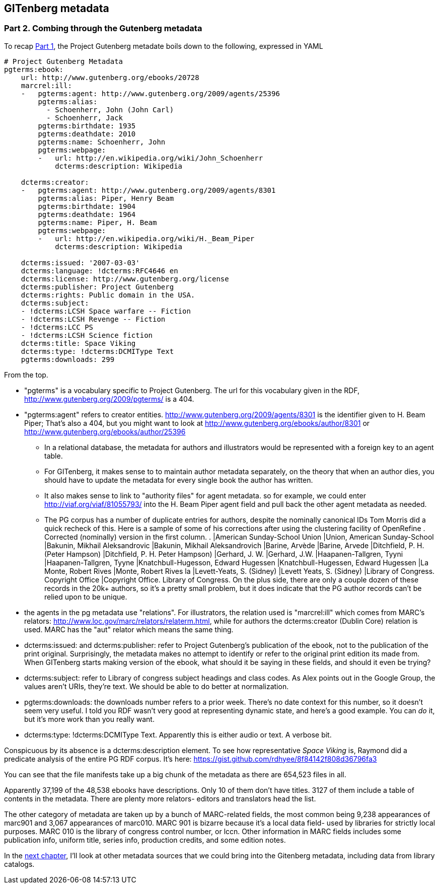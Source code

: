 == GITenberg metadata
=== Part 2. Combing through the Gutenberg metadata

To recap link:pgdata.asciidoc[Part 1], the Project Gutenberg metadate boils down to the following, expressed in YAML

[source,yaml]
----
# Project Gutenberg Metadata
pgterms:ebook: 
    url: http://www.gutenberg.org/ebooks/20728
    marcrel:ill: 
    -   pgterms:agent: http://www.gutenberg.org/2009/agents/25396
        pgterms:alias:
          - Schoenherr, John (John Carl)
          - Schoenherr, Jack
        pgterms:birthdate: 1935
        pgterms:deathdate: 2010
        pgterms:name: Schoenherr, John
        pgterms:webpage: 
        -   url: http://en.wikipedia.org/wiki/John_Schoenherr
            dcterms:description: Wikipedia
    
    dcterms:creator: 
    -   pgterms:agent: http://www.gutenberg.org/2009/agents/8301
        pgterms:alias: Piper, Henry Beam
        pgterms:birthdate: 1904
        pgterms:deathdate: 1964
        pgterms:name: Piper, H. Beam
        pgterms:webpage: 
        -   url: http://en.wikipedia.org/wiki/H._Beam_Piper
            dcterms:description: Wikipedia

    dcterms:issued: '2007-03-03'
    dcterms:language: !dcterms:RFC4646 en
    dcterms:license: http://www.gutenberg.org/license
    dcterms:publisher: Project Gutenberg
    dcterms:rights: Public domain in the USA.
    dcterms:subject:
    - !dcterms:LCSH Space warfare -- Fiction
    - !dcterms:LCSH Revenge -- Fiction
    - !dcterms:LCC PS
    - !dcterms:LCSH Science fiction
    dcterms:title: Space Viking
    dcterms:type: !dcterms:DCMIType Text
    pgterms:downloads: 299
----

From the top.

* "pgterms" is a vocabulary specific to Project Gutenberg. The url for this vocabulary given in the RDF, http://www.gutenberg.org/2009/pgterms/ is a 404. 
* "pgterms:agent" refers to creator entities. http://www.gutenberg.org/2009/agents/8301 is the identifier given to H. Beam Piper; That's also a 404, but you might want to look at http://www.gutenberg.org/ebooks/author/8301 or http://www.gutenberg.org/ebooks/author/25396
**  In a relational database, the metadata for authors and illustrators would be represented with a foreign key to an agent table. 
** For GITenberg, it makes sense to to maintain author metadata separately, on the theory that when an author dies, you should have to update the metadata for every single book the author has written.
** It also makes sense to link to "authority files" for agent metadata. so for example, we could enter http://viaf.org/viaf/81055793/ into the H. Beam Piper agent field and pull back the other agent metadata as needed.
** The PG corpus has a number of duplicate entries for authors, despite the nominally canonical IDs
Tom Morris did a quick recheck of this. Here is a sample of some of his corrections after using the clustering facility of OpenRefine . Corrected (nominally) version in the first column.
.
|American Sunday-School Union |Union, American Sunday-School
|Bakunin, Mikhail Aleksandrovic |Bakunin, Mikhail Aleksandrovich
|Barine, Arvède |Barine, Arvede
|Ditchfield, P. H. (Peter Hampson) |Ditchfield, P. H. Peter Hampson)
|Gerhard, J. W. |Gerhard, J.W.
|Haapanen-Tallgren, Tyyni |Haapanen-Tallgren, Tyyne
|Knatchbull-Hugesson, Edward Hugessen |Knatchbull-Hugessen, Edward Hugessen
|La Monte, Robert Rives |Monte, Robert Rives la
|Levett-Yeats, S. (Sidney) |Levett Yeats, S. (Sidney)
|Library of Congress. Copyright Office |Copyright Office. Library of Congress.
On the plus side, there are only a couple dozen of these records in the 20k+ authors, so it's a pretty small problem, but it does indicate that the PG author records can't be relied upon to be unique.
* the agents in the pg metadata use "relations". For illustrators, the relation used is "marcrel:ill" which comes from MARC's relators: http://www.loc.gov/marc/relators/relaterm.html, while for authors the dcterms:creator (Dublin Core) relation is used. MARC has the "aut" relator which means the same thing.
* dcterms:issued: and dcterms:publisher: refer to Project Gutenberg's publication of the ebook, not to the publication of the print original. Surprisingly, the metadata makes no attempt to identify or refer to the original print edition its made from. When GITenberg starts making version of the ebook, what should it be saying in these fields, and should it even be trying?
* dcterms:subject: refer to Library of congress subject headings and class codes. As Alex points out in the Google Group, the values aren't URIs, they're text. We should be able to do better at normalization.
* pgterms:downloads: the downloads number refers to a prior week. There's no date context for this number, so it doesn't seem very useful. I told you RDF wasn't very good at representing dynamic state, and here's a good example. You can _do_ it, but it's more work than you really want.
* dcterms:type: !dcterms:DCMIType Text. Apparently this is either audio or text. A verbose bit.

Conspicuous by its absence is a dcterms:description element. To see how representative _Space Viking_ is, Raymond did a predicate analysis of the entire PG RDF corpus. It's here: https://gist.github.com/rdhyee/8f84142f808d36796fa3

You can see that the file manifests take up a big chunk of the metadata as there are 654,523 files in all.

Apparently 37,199 of the 48,538 ebooks have descriptions. Only 10 of them don't have titles. 3127 of them include a table of contents in the metadata. There are plenty more relators- editors and translators head the list.

The other category of metadata are taken up by a bunch of MARC-related fields, the most common being 9,238 appearances of marc901 and 3,067 appearances of marc010. MARC 901 is bizarre because it's a local data field- used by libraries for strictly local purposes. MARC 010 is the library of congress control number, or lccn. Other information in MARC fields includes some publication info, uniform title, series info, production credits, and some edition notes.

In the link:pgdata3.asciidoc[next chapter], I'll look at other metadata sources that we could bring into the Gitenberg metadata, including data from library catalogs.